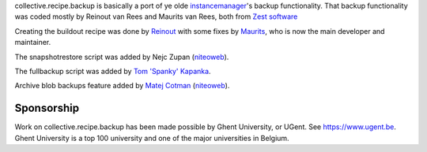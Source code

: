 collective.recipe.backup is basically a port of ye olde instancemanager_'s
backup functionality. That backup functionality was coded mostly by Reinout
van Rees and Maurits van Rees, both from `Zest software`_

Creating the buildout recipe was done by Reinout_ with some fixes by Maurits_, who is now the main developer and maintainer.

The snapshotrestore script was added by Nejc Zupan (niteoweb_).

The fullbackup script was added by `Tom 'Spanky' Kapanka`_.

Archive blob backups feature added by `Matej Cotman`_ (niteoweb_).


Sponsorship
===========

Work on collective.recipe.backup has been made possible by Ghent University, or UGent.
See https://www.ugent.be.
Ghent University is a top 100 university and one of the major universities in Belgium.

.. Links used above.

.. _Zest software: http://zestsoftware.nl/

.. _Reinout: http://reinout.vanrees.org/

.. _Maurits: http://maurits.vanrees.org/

.. _instancemanager: https://pypi.python.org/pypi/instancemanager

.. _`Tom 'Spanky' Kapanka`: https://github.com/spanktar

.. _`Sylvain Bouchard`: https://github.com/bouchardsyl

.. _`Matej Cotman`: https://github.com/matejc

.. _niteoweb: http://www.niteoweb.com
